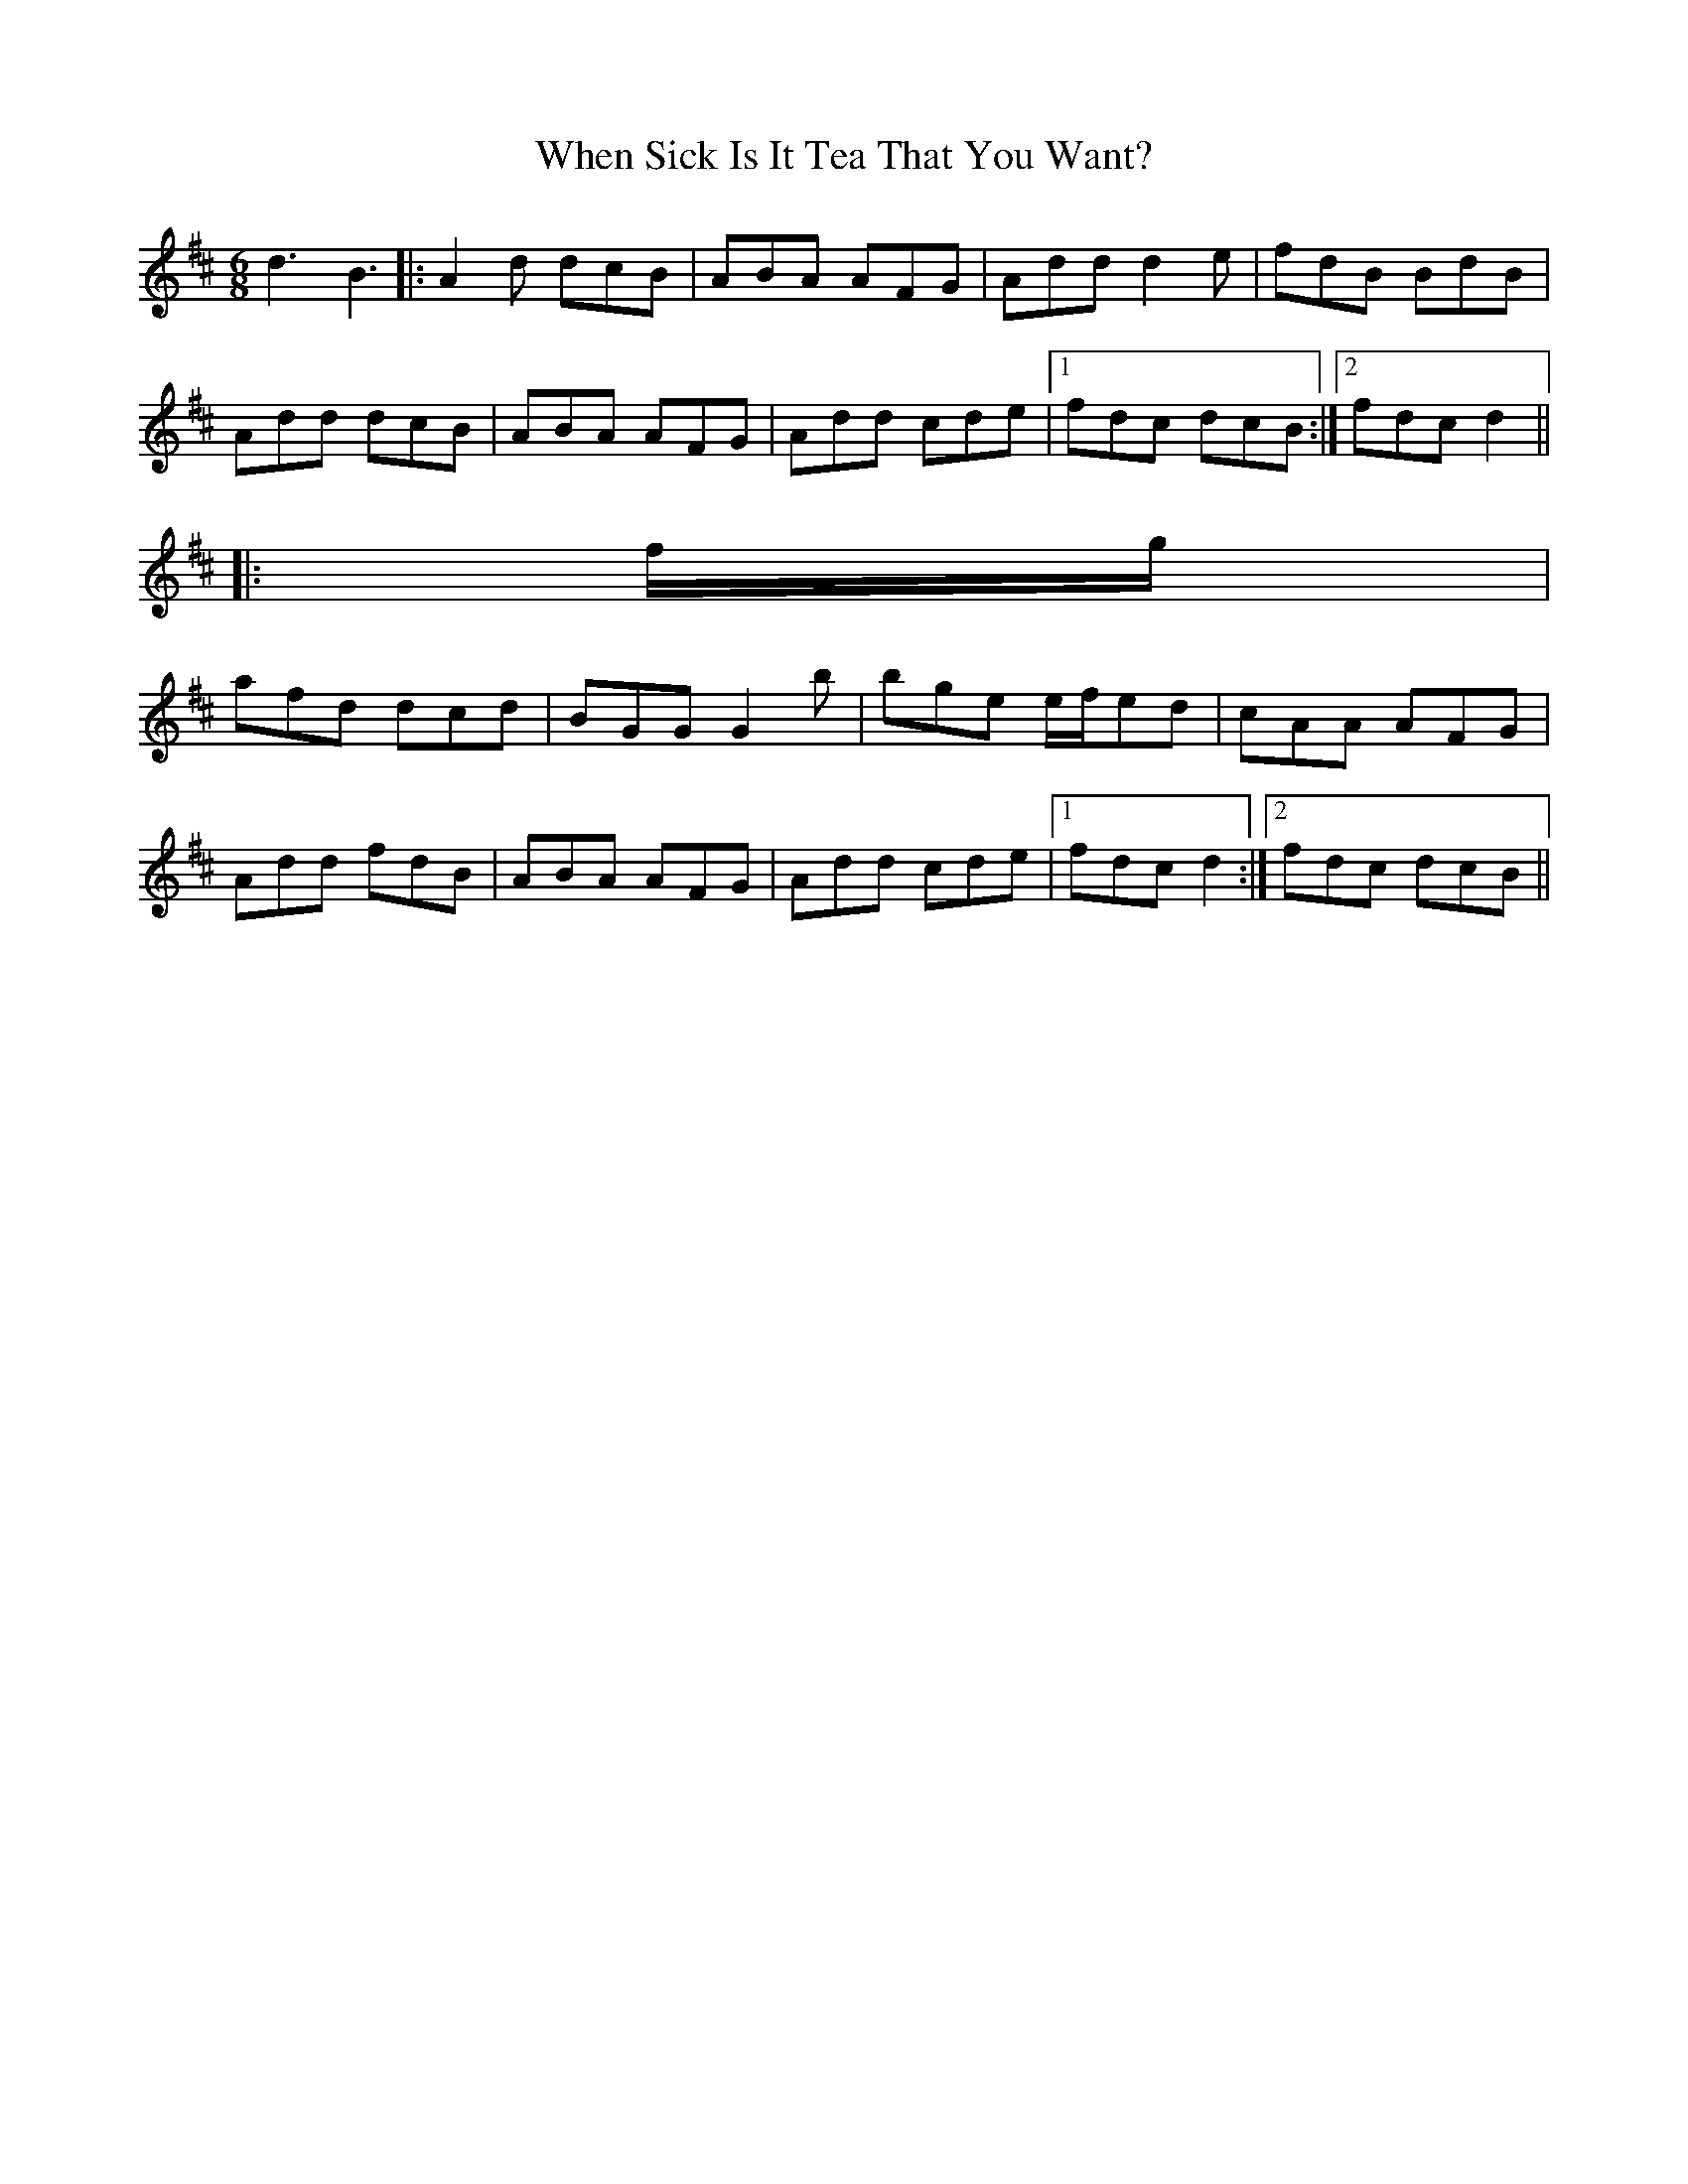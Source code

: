 X: 42566
T: When Sick Is It Tea That You Want?
R: jig
M: 6/8
K: Dmajor
d3 B3|:A2 d dcB|ABA AFG|Add d2 e|fdB BdB|
Add dcB|ABA AFG|Add cde|1 fdc dcB:|2 fdc d2||
|:f/g/|
afd dcd|BGG G2 b|bge e/f/ed|cAA AFG|
Add fdB|ABA AFG|Add cde|1 fdc d2:|2 fdc dcB||

